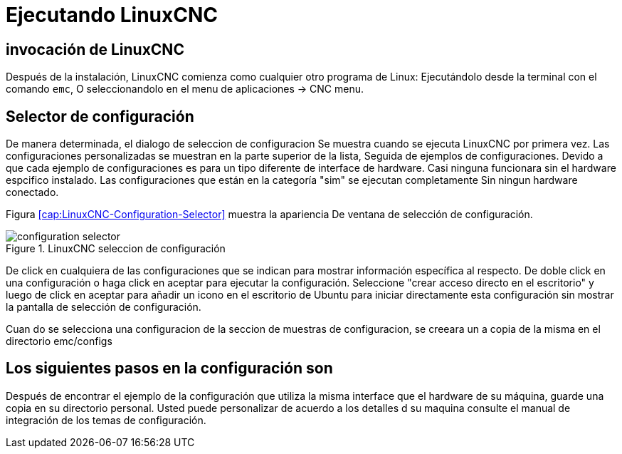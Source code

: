 = Ejecutando LinuxCNC

[[cha:running-emc]] (((Ejecutando LinuxCNC)))

== invocación de LinuxCNC

Después de la instalación, LinuxCNC comienza como cualquier otro programa de Linux:
Ejecutándolo desde la terminal con el comando `emc`,
O seleccionandolo en el menu de aplicaciones -> CNC menu.

== Selector de configuración

De manera determinada, el dialogo de seleccion de configuracion
Se muestra cuando se ejecuta LinuxCNC por primera vez.
Las configuraciones personalizadas se muestran en la parte superior de la lista,
Seguida de ejemplos de configuraciones.
Devido a que cada ejemplo de configuraciones es para un tipo diferente de interface de hardware.
Casi ninguna funcionara sin el hardware espcifico instalado.
Las configuraciones que están en la categoría  "sim" se ejecutan completamente
Sin ningun hardware conectado.

Figura <<cap:LinuxCNC-Configuration-Selector>> muestra la apariencia
De ventana de selección de configuración.

.LinuxCNC seleccion de configuración[[cap:LinuxCNC-Configuration-Selector]]

image::images/configuration-selector.png[]

De click en cualquiera de las configuraciones que se indican
para mostrar información específica al respecto.
De doble click en una configuración o haga click en aceptar
para ejecutar la configuración.
Seleccione "crear acceso directo en el escritorio" y luego de click en aceptar
para añadir un icono en el escritorio de Ubuntu
para iniciar directamente esta configuración
sin mostrar la pantalla de selección de configuración.

Cuan do se selecciona una configuracion de la seccion de muestras de configuracion,
se creeara un a copia de la misma en el directorio
emc/configs

== Los siguientes pasos en la configuración son

Después de encontrar el ejemplo de la configuración que utiliza
la misma interface que el hardware de su máquina,
guarde una copia en su directorio personal.
Usted puede personalizar de acuerdo a los detalles d su maquina
consulte el manual de integración  de los temas de configuración.

// vim: set syntax=asciidoc:
